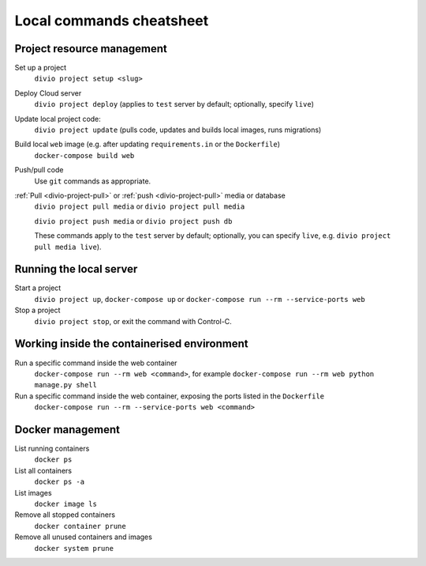 .. _local-commands-cheatsheet:

Local commands cheatsheet
========================================================

Project resource management
---------------------------

Set up a project
    ``divio project setup <slug>``

Deploy Cloud server
    ``divio project deploy`` (applies to ``test`` server by default; optionally, specify ``live``)

Update local project code:
    ``divio project update`` (pulls code, updates and builds local images, runs migrations)

Build local ``web`` image (e.g. after updating ``requirements.in`` or the ``Dockerfile``)
    ``docker-compose build web``

Push/pull code
    Use ``git`` commands as appropriate.

:ref:`Pull <divio-project-pull>` or :ref:`push <divio-project-pull>`  media or database
    ``divio project pull media`` or ``divio project pull media``

    ``divio project push media`` or ``divio project push db``

    These commands apply to the ``test`` server by default; optionally, you can specify ``live``, e.g. ``divio project
    pull media live``).


Running the local server
------------------------

Start a project
    ``divio project up``, ``docker-compose up`` or ``docker-compose run --rm --service-ports web``

Stop a project
    ``divio project stop``, or exit the command with Control-C.


Working inside the containerised environment
--------------------------------------------

Run a specific command inside the web container
    ``docker-compose run --rm web <command>``, for example ``docker-compose run --rm web python manage.py shell``

Run a specific command inside the web container, exposing the ports listed in the ``Dockerfile``
    ``docker-compose run --rm --service-ports web <command>``


Docker management
-----------------

List running containers
    ``docker ps``

List all containers
    ``docker ps -a``

List images
    ``docker image ls``

Remove all stopped containers
    ``docker container prune``

Remove all unused containers and images
    ``docker system prune``
